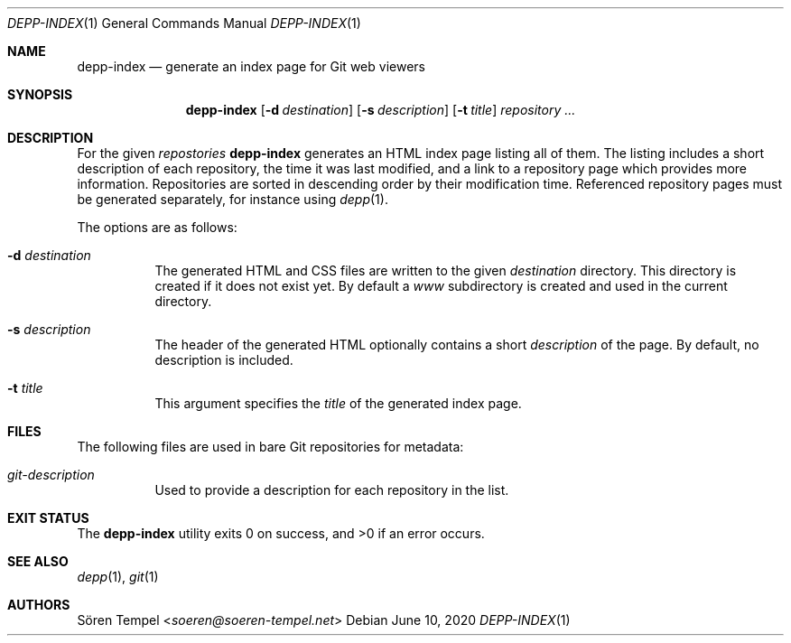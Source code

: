 .Dd $Mdocdate: June 10 2020 $
.Dt DEPP-INDEX 1
.Os
.Sh NAME
.Nm depp-index
.Nd generate an index page for Git web viewers
.Sh SYNOPSIS
.Nm depp-index
.Op Fl d Ar destination
.Op Fl s Ar description
.Op Fl t Ar title
.Ar repository ...
.Sh DESCRIPTION
For the given
.Ar repostories
.Nm
generates an HTML index page listing all of them.
The listing includes a short description of each repository, the time it was last modified, and a link to a repository page which provides more information.
Repositories are sorted in descending order by their modification time.
Referenced repository pages must be generated separately, for instance using
.Xr depp 1 .
.Pp
The options are as follows:
.Bl -tag -width Ds
.It Fl d Ar destination
The generated HTML and CSS files are written to the given
.Ar destination
directory.
This directory is created if it does not exist yet.
By default a
.Pa www
subdirectory is created and used in the current directory.
.It Fl s Ar description
The header of the generated HTML optionally contains a short
.Ar description
of the page.
By default, no description is included.
.It Fl t Ar title
This argument specifies the
.Ar title
of the generated index page.
.El
.Sh FILES
The following files are used in bare Git repositories for metadata:
.Bl -tag -width Ds
.It Pa git-description
Used to provide a description for each repository in the list.
.El
.Sh EXIT STATUS
.Ex -std depp-index
.Sh SEE ALSO
.Xr depp 1 ,
.Xr git 1
.Sh AUTHORS
.An Sören Tempel Aq Mt soeren@soeren-tempel.net
